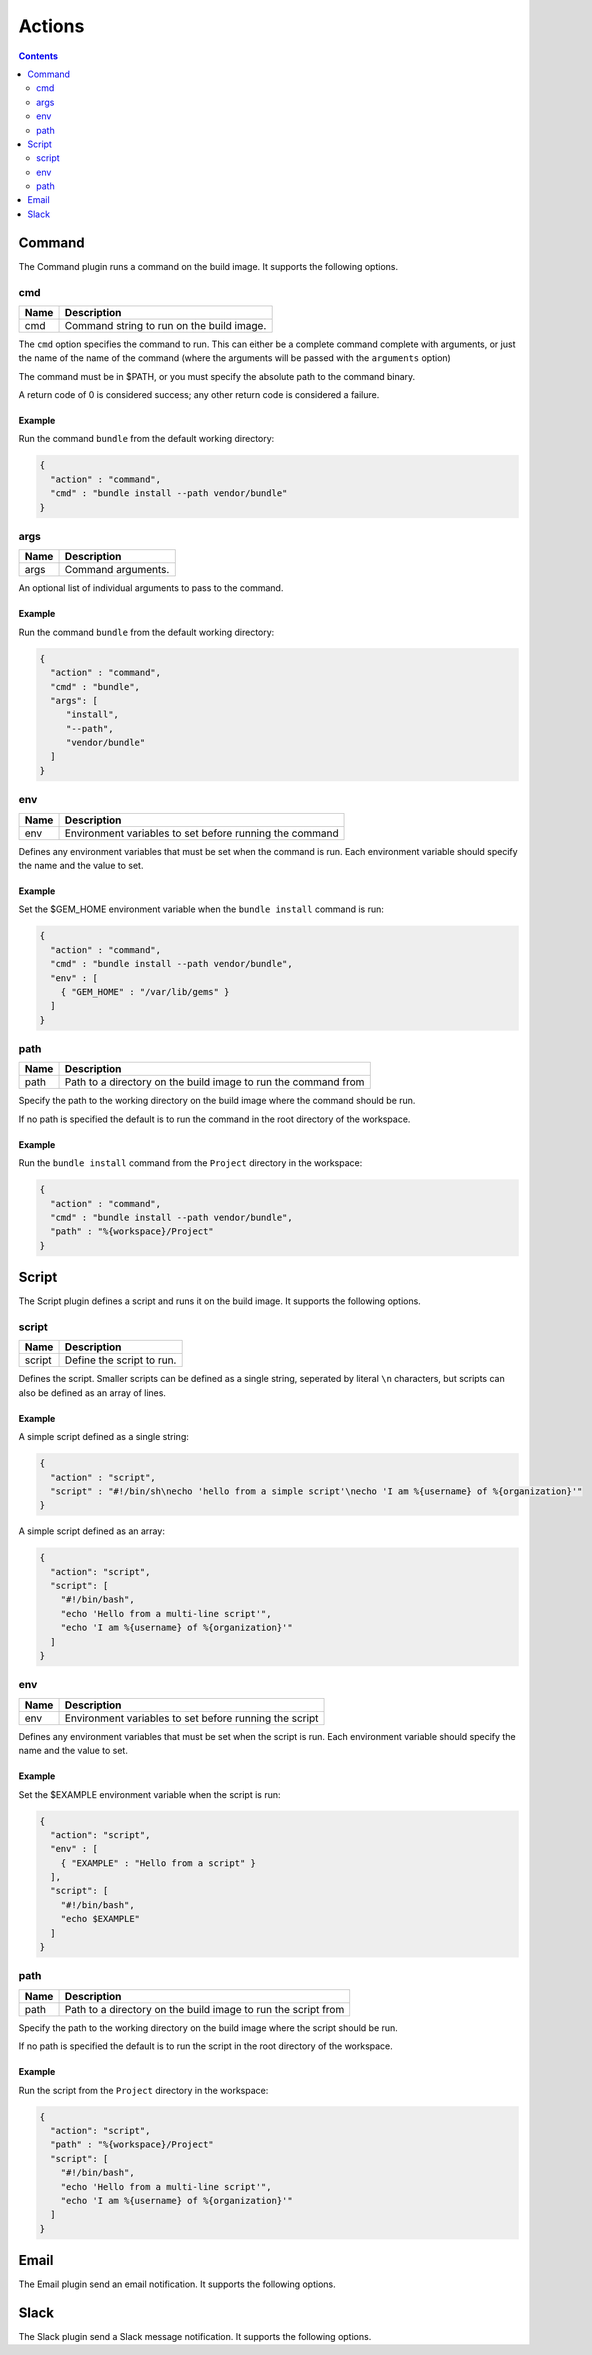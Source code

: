 .. _actions-plugin:

#######
Actions
#######

.. contents::
   :depth: 2

.. _command-plugin:

*******
Command
*******

The Command plugin runs a command on the build image. It supports the
following options.

cmd
===

===== ====================================================
Name  Description
===== ====================================================
cmd   Command string to run on the build image.
===== ====================================================

The ``cmd`` option specifies the command to run. This can either be a complete
command complete with arguments, or just the name of the name of the command
(where the arguments will be passed with the ``arguments`` option)

The command must be in $PATH, or you must specify the absolute path to the
command binary.

A return code of 0 is considered success; any other return code is considered
a failure.

Example
-------

Run the command ``bundle`` from the default working directory:

.. code:: json

  {
    "action" : "command",
    "cmd" : "bundle install --path vendor/bundle"
  }

args
====

===== ====================================================
Name  Description
===== ====================================================
args  Command arguments.
===== ====================================================

An optional list of individual arguments to pass to the command.

Example
-------

Run the command ``bundle`` from the default working directory:

.. code:: json

  {
    "action" : "command",
    "cmd" : "bundle",
    "args": [
       "install",
       "--path",
       "vendor/bundle"
    ]
  }

env
===

===== =======================================================
Name  Description
===== =======================================================
env   Environment variables to set before running the command
===== =======================================================

Defines any environment variables that must be set when the command is run.
Each environment variable should specify the name and the value to set.

Example
-------

Set the $GEM_HOME environment variable when the ``bundle install`` command is
run:

.. code:: json

  {
    "action" : "command",
    "cmd" : "bundle install --path vendor/bundle",
    "env" : [
      { "GEM_HOME" : "/var/lib/gems" }
    ]
  }

path
====

===== ==============================================================
Name  Description
===== ==============================================================
path  Path to a directory on the build image to run the command from
===== ==============================================================

Specify the path to the working directory on the build image where the command
should be run.

If no path is specified the default is to run the command in the root directory
of the workspace.

Example
-------

Run the ``bundle install`` command from the ``Project`` directory in the
workspace:

.. code::

  {
    "action" : "command",
    "cmd" : "bundle install --path vendor/bundle",
    "path" : "%{workspace}/Project"
  }

.. _script-plugin:

******
Script
******

The Script plugin defines a script and runs it on the build image. It supports
the following options.

script
======

====== ==============================================================
Name   Description
====== ==============================================================
script Define the script to run.
====== ==============================================================

Defines the script. Smaller scripts can be defined as a single string,
seperated by literal ``\n`` characters, but scripts can also be defined as an
array of lines.

Example
-------

A simple script defined as a single string:

.. code:: json

  {
    "action" : "script",
    "script" : "#!/bin/sh\necho 'hello from a simple script'\necho 'I am %{username} of %{organization}'"
  }

A simple script defined as an array:

.. code:: json

  {
    "action": "script",
    "script": [
      "#!/bin/bash",
      "echo 'Hello from a multi-line script'",
      "echo 'I am %{username} of %{organization}'"
    ]
  }

env
===

===== =======================================================
Name  Description
===== =======================================================
env   Environment variables to set before running the script
===== =======================================================

Defines any environment variables that must be set when the script is run.
Each environment variable should specify the name and the value to set.

Example
-------

Set the $EXAMPLE environment variable when the script is run:

.. code:: json

  {
    "action": "script",
    "env" : [
      { "EXAMPLE" : "Hello from a script" }
    ],
    "script": [
      "#!/bin/bash",
      "echo $EXAMPLE"
    ]
  }

path
====

===== ==============================================================
Name  Description
===== ==============================================================
path  Path to a directory on the build image to run the script from
===== ==============================================================

Specify the path to the working directory on the build image where the script
should be run.

If no path is specified the default is to run the script in the root directory
of the workspace.

Example
-------

Run the script from the ``Project`` directory in the workspace:

.. code::

  {
    "action": "script",
    "path" : "%{workspace}/Project"
    "script": [
      "#!/bin/bash",
      "echo 'Hello from a multi-line script'",
      "echo 'I am %{username} of %{organization}'"
    ]
  }

.. _email-plugin:

*****
Email
*****

The Email plugin send an email notification. It supports the following options.

.. _slack-plugin:

*****
Slack
*****

The Slack plugin send a Slack message notification. It supports the following
options.
